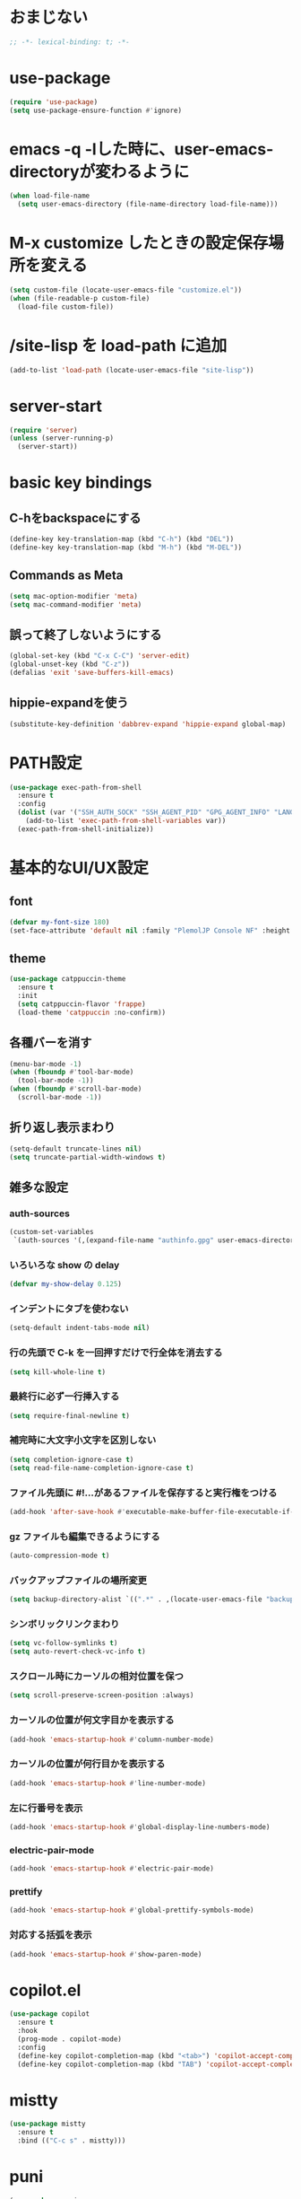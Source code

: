 * おまじない
#+PROPERTY: header-args:emacs-lisp :tangle yes
#+begin_src emacs-lisp
  ;; -*- lexical-binding: t; -*-
#+end_src

#+RESULTS:

* use-package
#+begin_src emacs-lisp
  (require 'use-package)
  (setq use-package-ensure-function #'ignore)
#+end_src

* emacs -q -lした時に、user-emacs-directoryが変わるように
#+begin_src emacs-lisp :tangle no
  (when load-file-name
    (setq user-emacs-directory (file-name-directory load-file-name)))
#+end_src

* M-x customize したときの設定保存場所を変える
#+begin_src emacs-lisp
  (setq custom-file (locate-user-emacs-file "customize.el"))
  (when (file-readable-p custom-file)
    (load-file custom-file))
#+end_src

* /site-lisp を load-path に追加
#+begin_src emacs-lisp
  (add-to-list 'load-path (locate-user-emacs-file "site-lisp"))
#+end_src

* server-start
#+begin_src emacs-lisp
  (require 'server)
  (unless (server-running-p)
    (server-start))
#+end_src

* basic key bindings
** C-hをbackspaceにする
#+begin_src emacs-lisp
  (define-key key-translation-map (kbd "C-h") (kbd "DEL"))
  (define-key key-translation-map (kbd "M-h") (kbd "M-DEL"))
#+end_src

** Commands as Meta
#+begin_src emacs-lisp
  (setq mac-option-modifier 'meta)
  (setq mac-command-modifier 'meta)
#+end_src

** 誤って終了しないようにする
#+begin_src emacs-lisp
  (global-set-key (kbd "C-x C-C") 'server-edit)
  (global-unset-key (kbd "C-z"))
  (defalias 'exit 'save-buffers-kill-emacs)
#+end_src

** hippie-expandを使う
#+begin_src emacs-lisp
  (substitute-key-definition 'dabbrev-expand 'hippie-expand global-map)
#+end_src

* PATH設定
#+begin_src emacs-lisp
  (use-package exec-path-from-shell
    :ensure t
    :config
    (dolist (var '("SSH_AUTH_SOCK" "SSH_AGENT_PID" "GPG_AGENT_INFO" "LANG" "LC_CTYPE" "NIX_SSL_CERT_FILE" "NIX_PATH"))
      (add-to-list 'exec-path-from-shell-variables var))
    (exec-path-from-shell-initialize))
#+end_src

* 基本的なUI/UX設定
** font
#+begin_src emacs-lisp
  (defvar my-font-size 180)
  (set-face-attribute 'default nil :family "PlemolJP Console NF" :height my-font-size)
#+end_src

** theme
#+begin_src emacs-lisp
  (use-package catppuccin-theme
    :ensure t
    :init
    (setq catppuccin-flavor 'frappe)
    (load-theme 'catppuccin :no-confirm))
#+end_src

** 各種バーを消す
#+begin_src emacs-lisp
  (menu-bar-mode -1)
  (when (fboundp #'tool-bar-mode)
    (tool-bar-mode -1))
  (when (fboundp #'scroll-bar-mode)
    (scroll-bar-mode -1))
#+end_src

** 折り返し表示まわり
#+begin_src emacs-lisp
  (setq-default truncate-lines nil)
  (setq truncate-partial-width-windows t)
#+end_src

** 雑多な設定
*** auth-sources
#+begin_src emacs-lisp
  (custom-set-variables
   `(auth-sources '(,(expand-file-name "authinfo.gpg" user-emacs-directory))))
#+end_src

*** いろいろな show の delay
#+begin_src emacs-lisp
  (defvar my-show-delay 0.125)
#+end_src

*** インデントにタブを使わない
#+begin_src emacs-lisp
  (setq-default indent-tabs-mode nil)
#+end_src

*** 行の先頭で C-k を一回押すだけで行全体を消去する
#+begin_src emacs-lisp
  (setq kill-whole-line t)
#+end_src

*** 最終行に必ず一行挿入する
#+begin_src emacs-lisp
  (setq require-final-newline t)
#+end_src

*** 補完時に大文字小文字を区別しない
#+begin_src emacs-lisp
  (setq completion-ignore-case t)
  (setq read-file-name-completion-ignore-case t)
#+end_src

*** ファイル先頭に #!...があるファイルを保存すると実行権をつける
#+begin_src emacs-lisp
  (add-hook 'after-save-hook #'executable-make-buffer-file-executable-if-script-p)
#+end_src

*** gz ファイルも編集できるようにする
#+begin_src emacs-lisp
  (auto-compression-mode t)
#+end_src

*** バックアップファイルの場所変更
#+begin_src emacs-lisp
  (setq backup-directory-alist `((".*" . ,(locate-user-emacs-file "backup"))))
#+end_src

*** シンボリックリンクまわり
#+begin_src emacs-lisp
  (setq vc-follow-symlinks t)
  (setq auto-revert-check-vc-info t)
#+end_src

*** スクロール時にカーソルの相対位置を保つ
#+begin_src emacs-lisp
  (setq scroll-preserve-screen-position :always)
#+end_src

*** カーソルの位置が何文字目かを表示する
#+begin_src emacs-lisp
  (add-hook 'emacs-startup-hook #'column-number-mode)
#+end_src

*** カーソルの位置が何行目かを表示する
#+begin_src emacs-lisp
  (add-hook 'emacs-startup-hook #'line-number-mode)
#+end_src

*** 左に行番号を表示
#+begin_src emacs-lisp
  (add-hook 'emacs-startup-hook #'global-display-line-numbers-mode)
#+end_src

*** electric-pair-mode
#+begin_src emacs-lisp
  (add-hook 'emacs-startup-hook #'electric-pair-mode)
#+end_src

*** prettify
#+begin_src emacs-lisp
  (add-hook 'emacs-startup-hook #'global-prettify-symbols-mode)
#+end_src

*** 対応する括弧を表示
#+begin_src emacs-lisp
  (add-hook 'emacs-startup-hook #'show-paren-mode)
#+end_src

* copilot.el
#+begin_src emacs-lisp
  (use-package copilot
    :ensure t
    :hook
    (prog-mode . copilot-mode)
    :config
    (define-key copilot-completion-map (kbd "<tab>") 'copilot-accept-completion)
    (define-key copilot-completion-map (kbd "TAB") 'copilot-accept-completion))
#+end_src

* mistty
#+begin_src emacs-lisp
  (use-package mistty
    :ensure t
    :bind (("C-c s" . mistty)))
#+end_src

* puni
#+begin_src emacs-lisp
  (use-package puni
    :ensure t
    :defer t
    :init
    (puni-global-mode))
#+end_src

* ddskk
#+begin_src emacs-lisp
  (use-package ddskk
    :ensure t
    :init
    (setq skk-user-directory (locate-user-emacs-file "ddskk"))
    (setq default-input-method "japanese-skk")
    (add-hook 'find-file-hook #'skk-latin-mode-on))
#+end_src

* direnv (envrc.el)
#+begin_src emacs-lisp
  (use-package envrc
    :ensure t
    :init
    (envrc-global-mode))
#+end_src

* org
#+begin_src emacs-lisp
  (use-package org
    :ensure t)
#+end_src

* magit
#+begin_src emacs-lisp
  (use-package magit
    :ensure t
    :bind (("C-c g" . magit)))
  (use-package forge
    :ensure t
    :after magit)
#+end_src

* diff-hl
#+begin_src emacs-lisp
  (use-package diff-hl
    :ensure t
    :init
    (global-diff-hl-mode)
    (add-hook 'magit-pre-refresh-hook 'diff-hl-magit-pre-refresh)
    (add-hook 'magit-post-refresh-hook 'diff-hl-magit-post-refresh))
#+end_src

* consult
#+begin_src emacs-lisp
  ;; Example configuration for Consult
  (use-package consult
    :ensure t
    ;; Replace bindings. Lazily loaded due by `use-package'.
    :bind (;; C-c bindings in `mode-specific-map'
           ("C-c M-x" . consult-mode-command)
           ("C-c h" . consult-history)
           ("C-c k" . consult-kmacro)
           ("C-c m" . consult-man)
           ("C-c i" . consult-info)
           ([remap Info-search] . consult-info)
           ;; C-x bindings in `ctl-x-map'
           ("C-x M-:" . consult-complex-command)     ;; orig. repeat-complex-command
           ("C-x b" . consult-buffer)                ;; orig. switch-to-buffer
           ("C-x 4 b" . consult-buffer-other-window) ;; orig. switch-to-buffer-other-window
           ("C-x 5 b" . consult-buffer-other-frame)  ;; orig. switch-to-buffer-other-frame
           ("C-x t b" . consult-buffer-other-tab)    ;; orig. switch-to-buffer-other-tab
           ("C-x r b" . consult-bookmark)            ;; orig. bookmark-jump
           ("C-x p b" . consult-project-buffer)      ;; orig. project-switch-to-buffer
           ;; Custom M-# bindings for fast register access
           ("M-#" . consult-register-load)
           ("M-'" . consult-register-store)          ;; orig. abbrev-prefix-mark (unrelated)
           ("C-M-#" . consult-register)
           ;; Other custom bindings
           ("M-y" . consult-yank-pop)                ;; orig. yank-pop
           ;; M-g bindings in `goto-map'
           ("M-g e" . consult-compile-error)
           ("M-g f" . consult-flymake)               ;; Alternative: consult-flycheck
           ("M-g g" . consult-goto-line)             ;; orig. goto-line
           ("M-g M-g" . consult-goto-line)           ;; orig. goto-line
           ("M-g o" . consult-outline)               ;; Alternative: consult-org-heading
           ("M-g m" . consult-mark)
           ("M-g k" . consult-global-mark)
           ("M-g i" . consult-imenu)
           ("M-g I" . consult-imenu-multi)
           ;; M-s bindings in `search-map'
           ("M-s d" . consult-find)                  ;; Alternative: consult-fd
           ("M-s c" . consult-locate)
           ("M-s g" . consult-grep)
           ("M-s G" . consult-git-grep)
           ("M-s r" . consult-ripgrep)
           ("M-s l" . consult-line)
           ("M-s L" . consult-line-multi)
           ("M-s k" . consult-keep-lines)
           ("M-s u" . consult-focus-lines)
           ;; Isearch integration
           ("M-s e" . consult-isearch-history)
           :map isearch-mode-map
           ("M-e" . consult-isearch-history)         ;; orig. isearch-edit-string
           ("M-s e" . consult-isearch-history)       ;; orig. isearch-edit-string
           ("M-s l" . consult-line)                  ;; needed by consult-line to detect isearch
           ("M-s L" . consult-line-multi)            ;; needed by consult-line to detect isearch
           ;; Minibuffer history
           :map minibuffer-local-map
           ("M-s" . consult-history)                 ;; orig. next-matching-history-element
           ("M-r" . consult-history))                ;; orig. previous-matching-history-element

    ;; Enable automatic preview at point in the *Completions* buffer. This is
    ;; relevant when you use the default completion UI.
    :hook (completion-list-mode . consult-preview-at-point-mode)

    ;; The :init configuration is always executed (Not lazy)
    :init

    ;; Optionally configure the register formatting. This improves the register
    ;; preview for `consult-register', `consult-register-load',
    ;; `consult-register-store' and the Emacs built-ins.
    (setq register-preview-delay 0.5
          register-preview-function #'consult-register-format)

    ;; Optionally tweak the register preview window.
    ;; This adds thin lines, sorting and hides the mode line of the window.
    (advice-add #'register-preview :override #'consult-register-window)

    ;; Use Consult to select xref locations with preview
    (setq xref-show-xrefs-function #'consult-xref
          xref-show-definitions-function #'consult-xref)

    ;; Configure other variables and modes in the :config section,
    ;; after lazily loading the package.
    :config

    ;; Optionally configure preview. The default value
    ;; is 'any, such that any key triggers the preview.
    ;; (setq consult-preview-key 'any)
    ;; (setq consult-preview-key "M-.")
    ;; (setq consult-preview-key '("S-<down>" "S-<up>"))
    ;; For some commands and buffer sources it is useful to configure the
    ;; :preview-key on a per-command basis using the `consult-customize' macro.
    (consult-customize
     consult-theme :preview-key '(:debounce 0.2 any)
     consult-ripgrep consult-git-grep consult-grep
     consult-bookmark consult-recent-file consult-xref
     consult--source-bookmark consult--source-file-register
     consult--source-recent-file consult--source-project-recent-file
     ;; :preview-key "M-."
     :preview-key '(:debounce 0.4 any))

    ;; Optionally configure the narrowing key.
    ;; Both < and C-+ work reasonably well.
    (setq consult-narrow-key "<") ;; "C-+"

    ;; Optionally make narrowing help available in the minibuffer.
    ;; You may want to use `embark-prefix-help-command' or which-key instead.
    ;; (define-key consult-narrow-map (vconcat consult-narrow-key "?") #'consult-narrow-help)

    ;; By default `consult-project-function' uses `project-root' from project.el.
    ;; Optionally configure a different project root function.
    ;;;; 1. project.el (the default)
    ;; (setq consult-project-function #'consult--default-project--function)
    ;;;; 2. vc.el (vc-root-dir)
    ;; (setq consult-project-function (lambda (_) (vc-root-dir)))
    ;;;; 3. locate-dominating-file
    ;; (setq consult-project-function (lambda (_) (locate-dominating-file "." ".git")))
    ;;;; 4. projectile.el (projectile-project-root)
    ;; (autoload 'projectile-project-root "projectile")
    ;; (setq consult-project-function (lambda (_) (projectile-project-root)))
    ;;;; 5. No project support
    ;; (setq consult-project-function nil)
    )
#+end_src

* vertico
#+begin_src emacs-lisp
  ;; Enable vertico
  (use-package vertico
    :ensure t
    :init
    (vertico-mode)

    ;; Different scroll margin
    ;; (setq vertico-scroll-margin 0)

    ;; Show more candidates
    ;; (setq vertico-count 20)

    ;; Grow and shrink the Vertico minibuffer
    ;; (setq vertico-resize t)

    ;; Optionally enable cycling for `vertico-next' and `vertico-previous'.
    ;; (setq vertico-cycle t)
    )

  ;; Persist history over Emacs restarts. Vertico sorts by history position.
  (use-package savehist
    :init
    (savehist-mode))

  ;; A few more useful configurations...
  (use-package emacs
    :init
    ;; Add prompt indicator to `completing-read-multiple'.
    ;; We display [CRM<separator>], e.g., [CRM,] if the separator is a comma.
    (defun crm-indicator (args)
      (cons (format "[CRM%s] %s"
                    (replace-regexp-in-string
                     "\\`\\[.*?]\\*\\|\\[.*?]\\*\\'" ""
                     crm-separator)
                    (car args))
            (cdr args)))
    (advice-add #'completing-read-multiple :filter-args #'crm-indicator)

    ;; Do not allow the cursor in the minibuffer prompt
    (setq minibuffer-prompt-properties
          '(read-only t cursor-intangible t face minibuffer-prompt))
    (add-hook 'minibuffer-setup-hook #'cursor-intangible-mode)

    ;; Support opening new minibuffers from inside existing minibuffers.
    (setq enable-recursive-minibuffers t)

    ;; Emacs 28 and newer: Hide commands in M-x which do not work in the current
    ;; mode.  Vertico commands are hidden in normal buffers. This setting is
    ;; useful beyond Vertico.
    (setq read-extended-command-predicate #'command-completion-default-include-p))
#+end_src

* embark
#+begin_src emacs-lisp
  (use-package marginalia
    :ensure t
    :config
    (marginalia-mode))

  (use-package embark
    :ensure t

    :bind
    (("C-." . embark-act)    ;; pick some comfortable binding
     ("C-;" . embark-dwim))  ;; good alternative: M-.

    :init

    ;; Optionally replace the key help with a completing-read interface
    (setq prefix-help-command #'embark-prefix-help-command)

    ;; Show the Embark target at point via Eldoc. You may adjust the
    ;; Eldoc strategy, if you want to see the documentation from
    ;; multiple providers. Beware that using this can be a little
    ;; jarring since the message shown in the minibuffer can be more
    ;; than one line, causing the modeline to move up and down:

    (add-hook 'eldoc-documentation-functions #'embark-eldoc-first-target)
    (setq eldoc-documentation-strategy #'eldoc-documentation-compose-eagerly)

    :config
    ;; Hide the mode line of the Embark live/completions buffers
    (add-to-list 'display-buffer-alist
                 '("\\`\\*Embark Collect \\(Live\\|Completions\\)\\*"
                   nil
                   (window-parameters (mode-line-format . none)))))

  ;; Consult users will also want the embark-consult package.
  (use-package embark-consult
    :ensure t ; only need to install it, embark loads it after consult if found
    :hook
    (embark-collect-mode . consult-preview-at-point-mode))
#+end_src

* orderless
#+begin_src emacs-lisp
  (use-package orderless
    :ensure t
    :custom
    (completion-styles '(orderless basic))
    (completion-category-overrides '((file (styles basic partial-completion)))))
#+end_src

* confu
#+begin_src emacs-lisp
  (use-package corfu
    :ensure t

    ;; Optional customizations
    :custom
    (corfu-cycle t)                ;; Enable cycling for `corfu-next/previous'
    (corfu-auto t)                 ;; Enable auto completion
    (corfu-quit-no-match 'separator)
    ;; (corfu-quit-at-boundary nil)   ;; Never quit at completion boundary
    ;; (corfu-preview-current nil)    ;; Disable current candidate preview
    ;; (corfu-preselect 'prompt)      ;; Preselect the prompt
    ;; (corfu-on-exact-match nil)     ;; Configure handling of exact matches
    ;; (corfu-scroll-margin 5)        ;; Use scroll margin

    ;; Enable Corfu only for certain modes.
    ;; :hook ((prog-mode . corfu-mode)
    ;;        (shell-mode . corfu-mode)
    ;;        (eshell-mode . corfu-mode))

    ;; Recommended: Enable Corfu globally.  This is recommended since Dabbrev can
    ;; be used globally (M-/).  See also the customization variable
    ;; `global-corfu-modes' to exclude certain modes.
    :init
    (global-corfu-mode))

  ;; A few more useful configurations...
  (use-package emacs
    :init
    ;; TAB cycle if there are only few candidates
    (setq completion-cycle-threshold 3)

    ;; Enable indentation+completion using the TAB key.
    ;; `completion-at-point' is often bound to M-TAB.
    (setq tab-always-indent 'complete)

    ;; Emacs 30 and newer: Disable Ispell completion function. As an alternative,
    ;; try `cape-dict'.
    (setq text-mode-ispell-word-completion nil)

    ;; Emacs 28 and newer: Hide commands in M-x which do not apply to the current
    ;; mode.  Corfu commands are hidden, since they are not used via M-x. This
    ;; setting is useful beyond Corfu.
    (setq read-extended-command-predicate #'command-completion-default-include-p))
#+end_src

* tempel
#+begin_src emacs-lisp
  ;; Configure Tempel
  (use-package tempel
    :ensure t

    ;; Require trigger prefix before template name when completing.
    ;; :custom
    ;; (tempel-trigger-prefix "<")

    :bind (("M-+" . tempel-complete) ;; Alternative tempel-expand
           ("M-*" . tempel-insert))

    :init

    ;; Setup completion at point
    (defun tempel-setup-capf ()
      ;; Add the Tempel Capf to `completion-at-point-functions'.
      ;; `tempel-expand' only triggers on exact matches. Alternatively use
      ;; `tempel-complete' if you want to see all matches, but then you
      ;; should also configure `tempel-trigger-prefix', such that Tempel
      ;; does not trigger too often when you don't expect it. NOTE: We add
      ;; `tempel-expand' *before* the main programming mode Capf, such
      ;; that it will be tried first.
      (setq-local completion-at-point-functions
                  (cons #'tempel-expand
                        completion-at-point-functions)))

    (add-hook 'conf-mode-hook 'tempel-setup-capf)
    (add-hook 'prog-mode-hook 'tempel-setup-capf)
    (add-hook 'text-mode-hook 'tempel-setup-capf)

    ;; Optionally make the Tempel templates available to Abbrev,
    ;; either locally or globally. `expand-abbrev' is bound to C-x '.
    ;; (add-hook 'prog-mode-hook #'tempel-abbrev-mode)
    ;; (global-tempel-abbrev-mode)
    )

  ;; Optional: Add tempel-collection.
  ;; The package is young and doesn't have comprehensive coverage.
  (use-package tempel-collection
    :ensure t)
#+end_src

* wgrep.el
#+begin_src emacs-lisp
  (use-package wgrep
    :ensure t)
#+end_src

* eglot
#+begin_src emacs-lisp
  (use-package eglot
    :bind (:map eglot-mode-map
                ("C-c e r" . eglot-rename)
                ("C-c e o" . eglot-code-action-organize-imports)
                ("C-c e a" . eglot-code-actions)
                ("C-c e h" . eldoc)
                ("C-c e d" . xref-find-definitions))
    :config
    (add-to-list 'eglot-server-programs '((js-mode js-ts-mode typescript-mode typescript-ts-mode) . (eglot-deno "deno" "lsp")))
    (defclass eglot-deno (eglot-lsp-server) ()
      :documentation "A custom class for deno lsp.")
    (cl-defmethod eglot-initialization-options ((server eglot-deno))
      "Passes through required deno initialization options"
      (list :enable t
            :lint t)))

  (use-package eglot-tempel
    :ensure t
    :after (eglot tempel)
    :hook (eglot-managed-mode . eglot-tempel-mode))

  (use-package consult-eglot
    :ensure t
    :after (eglot)
    :bind (:map eglot-mode-map
                ("C-c e s" . consult-eglot-symbols)))
#+end_src

* treesit-auto
#+begin_src emacs-lisp
  (use-package treesit-auto
    :ensure t
    :config
    (global-treesit-auto-mode))
#+end_src

* prog-mode
** go-mode
#+begin_src emacs-lisp
  (use-package go-mode
    :ensure t)
#+end_src

** nix-mode
#+begin_src emacs-lisp
  (use-package nix-mode
    :ensure t
    :mode "\\.nix\\'")
#+end_src

** yaml-mode
#+begin_src emacs-lisp
  (use-package yaml-mode
    :ensure t)
#+end_src

** markdown-mode
#+begin_src emacs-lisp
  (use-package markdown-mode
    :ensure t)
#+end_src

** zig-mode
#+begin_src emacs-lisp
  (use-package zig-mode
    :ensure t)
#+end_src

** fsharp-mode
#+begin_src emacs-lisp
  (use-package fsharp-mode
    :defer t
    :ensure t)
  (use-package eglot-fsharp
    :ensure t)
#+end_src

* util
** ppp
#+begin_src emacs-lisp
  (use-package ppp
    :ensure t)
#+end_src
